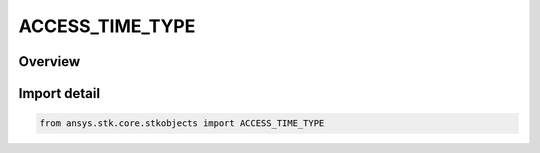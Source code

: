 ACCESS_TIME_TYPE
================

.. py:class:: ansys.stk.core.stkobjects.ACCESS_TIME_TYPE

   IntEnum


.. py:currentmodule:: ACCESS_TIME_TYPE

Overview
--------

.. tab-set::

    .. tab-item:: Members
        
        .. list-table::
            :header-rows: 0
            :widths: auto

            * - :py:attr:`~OBJECT_ACCESS_TIME`
              - Use the start and stop time set for the objects involved in the access calculations as a time period for the access computation.

            * - :py:attr:`~SCENARIO_INTERVAL`
              - Use the start and stop time set at the scenario level as a time period for the access computation.

            * - :py:attr:`~SPECIFIED_TIME_PERIOD`
              - The option is used to select a user-specified start and stop time to define the time period for the access computation.

            * - :py:attr:`~TIME_INTERVALS`
              - The option is used to select a collection of intervals to define the time period for the access computation.

            * - :py:attr:`~TIME_INTERVAL_LIST`
              - The option is used to select an event interval list to define the time period for the access computation.


Import detail
-------------

.. code-block:: python

    from ansys.stk.core.stkobjects import ACCESS_TIME_TYPE


